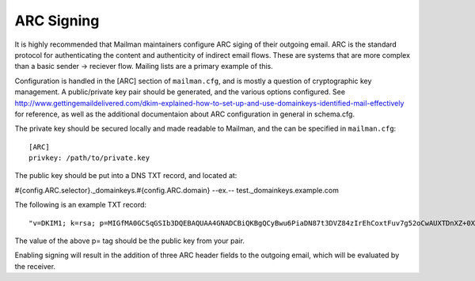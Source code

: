 ===========
ARC Signing
===========

It is highly recommended that Mailman maintainers configure ARC siging of their
outgoing email.  ARC is the standard protocol for authenticating the content
and authenticity of indirect email flows. These are systems that are more
complex than a basic sender -> reciever flow.  Mailing lists are a primary
example of this.

Configuration is handled in the [ARC] section of ``mailman.cfg``, and is mostly
a question of cryptographic key management.  A public/private key pair should
be generated, and the various options configured. See
http://www.gettingemaildelivered.com/dkim-explained-how-to-set-up-and-use-domainkeys-identified-mail-effectively
for reference, as well as the additional documentaion about ARC configuration
in general in schema.cfg.

The private key should be secured locally and made readable to Mailman, and the
can be specified in ``mailman.cfg``::

  [ARC]
  privkey: /path/to/private.key



The public key should be put into a DNS TXT record, and located at:

#{config.ARC.selector}._domainkeys.#{config.ARC.domain}
--ex.--
test._domainkeys.example.com

The following is an example TXT record:
::
   "v=DKIM1; k=rsa; p=MIGfMA0GCSqGSIb3DQEBAQUAA4GNADCBiQKBgQCyBwu6PiaDN87t3DVZ84zIrEhCoxtFuv7g52oCwAUXTDnXZ+0XHM/rhkm8XSGr1yLsDc1zLGX8IfITY1dL2CzptdgyiX7vgYjzZqG368C8BtGB5m6nj26NyhSKEdlV7MS9KbASd359ggCeGTT5QjRKEMSauVyVSeapq6ZcpZ9JwQIDAQAB"

The value of the above p= tag should be the public key from your pair.

Enabling signing will result in the addition of three ARC header fields to the
outgoing email, which will be evaluated by the receiver.
